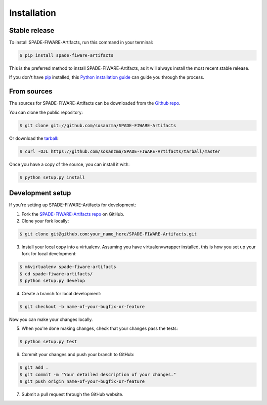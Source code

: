.. highlight:: shell

============
Installation
============


Stable release
--------------

To install SPADE-FIWARE-Artifacts, run this command in your terminal:

.. code-block:: bash

    $ pip install spade-fiware-artifacts

This is the preferred method to install SPADE-FIWARE-Artifacts, as it will always install the most recent stable release.

If you don't have `pip <https://pip.pypa.io>`_ installed, this `Python installation guide <http://docs.python-guide.org/en/latest/starting/installation/>`_ can guide you through the process.

From sources
------------

The sources for SPADE-FIWARE-Artifacts can be downloaded from the `Github repo <https://github.com/sosanzma/SPADE-FIWARE-Artifacts>`_.

You can clone the public repository:

.. code-block:: bash

    $ git clone git://github.com/sosanzma/SPADE-FIWARE-Artifacts

Or download the `tarball <https://github.com/sosanzma/SPADE-FIWARE-Artifacts/tarball/master>`_:

.. code-block:: bash

    $ curl -OJL https://github.com/sosanzma/SPADE-FIWARE-Artifacts/tarball/master

Once you have a copy of the source, you can install it with:

.. code-block:: bash

    $ python setup.py install

Development setup
-----------------

If you're setting up SPADE-FIWARE-Artifacts for development:

1. Fork the `SPADE-FIWARE-Artifacts repo <https://github.com/sosanzma/SPADE-FIWARE-Artifacts>`_ on GitHub.
2. Clone your fork locally:

.. code-block:: bash

    $ git clone git@github.com:your_name_here/SPADE-FIWARE-Artifacts.git

3. Install your local copy into a virtualenv. Assuming you have virtualenvwrapper installed, this is how you set up your fork for local development:

.. code-block:: bash

    $ mkvirtualenv spade-fiware-artifacts
    $ cd spade-fiware-artifacts/
    $ python setup.py develop

4. Create a branch for local development:

.. code-block:: bash

    $ git checkout -b name-of-your-bugfix-or-feature

Now you can make your changes locally.

5. When you're done making changes, check that your changes pass the tests:

.. code-block:: bash

    $ python setup.py test

6. Commit your changes and push your branch to GitHub:

.. code-block:: bash

    $ git add .
    $ git commit -m "Your detailed description of your changes."
    $ git push origin name-of-your-bugfix-or-feature

7. Submit a pull request through the GitHub website.